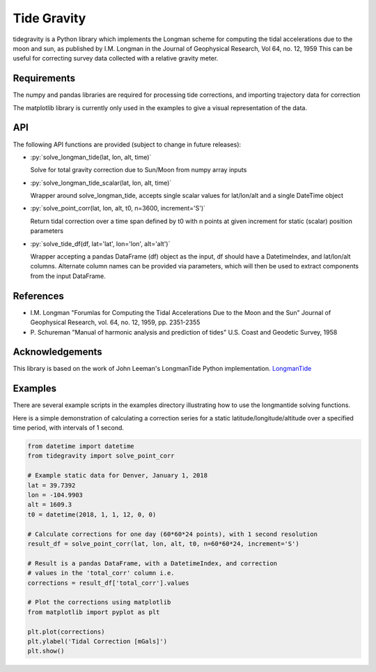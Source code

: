 Tide Gravity
============

tidegravity is a Python library which implements the Longman scheme for computing the tidal accelerations due to the
moon and sun, as published by I.M. Longman in the Journal of Geophysical Research, Vol 64, no. 12, 1959
This can be useful for correcting survey data collected with a relative gravity meter.

Requirements
------------

The numpy and pandas libraries are required for processing tide corrections, and importing trajectory data for correction

The matplotlib library is currently only used in the examples to give a visual representation of the data.

API
---

.. role:: py(code)
    :language: python

The following API functions are provided (subject to change in future releases):

* :py:`solve_longman_tide(lat, lon, alt, time)`

  Solve for total gravity correction due to Sun/Moon from numpy array inputs
* :py:`solve_longman_tide_scalar(lat, lon, alt, time)`

  Wrapper around solve_longman_tide, accepts single scalar values for lat/lon/alt and a single DateTime object
* :py:`solve_point_corr(lat, lon, alt, t0, n=3600, increment='S')`

  Return tidal correction over a time span defined by t0 with n points at given increment for static (scalar)
  position parameters
* :py:`solve_tide_df(df, lat='lat', lon='lon', alt='alt')`

  Wrapper accepting a pandas DataFrame (df) object as the input, df should have a DatetimeIndex, and lat/lon/alt
  columns. Alternate column names can be provided via parameters, which will then be used to extract components from
  the input DataFrame.


References
----------

* I.M. Longman "Forumlas for Computing the Tidal Accelerations Due to the Moon
  and the Sun" Journal of Geophysical Research, vol. 64, no. 12, 1959,
  pp. 2351-2355
* P\. Schureman "Manual of harmonic analysis and prediction of tides" U.S. Coast and Geodetic Survey, 1958


Acknowledgements
----------------

.. _LongmanTide: https://github.com/jrleeman/LongmanTide

This library is based on the work of John Leeman's LongmanTide Python implementation.
LongmanTide_


Examples
--------

There are several example scripts in the examples directory illustrating how to use the longmantide solving functions.

Here is a simple demonstration of calculating a correction series for a static latitude/longitude/altitude over a
specified time period, with intervals of 1 second.

.. code-block:: python

    from datetime import datetime
    from tidegravity import solve_point_corr

    # Example static data for Denver, January 1, 2018
    lat = 39.7392
    lon = -104.9903
    alt = 1609.3
    t0 = datetime(2018, 1, 1, 12, 0, 0)

    # Calculate corrections for one day (60*60*24 points), with 1 second resolution
    result_df = solve_point_corr(lat, lon, alt, t0, n=60*60*24, increment='S')

    # Result is a pandas DataFrame, with a DatetimeIndex, and correction
    # values in the 'total_corr' column i.e.
    corrections = result_df['total_corr'].values

    # Plot the corrections using matplotlib
    from matplotlib import pyplot as plt

    plt.plot(corrections)
    plt.ylabel('Tidal Correction [mGals]')
    plt.show()

